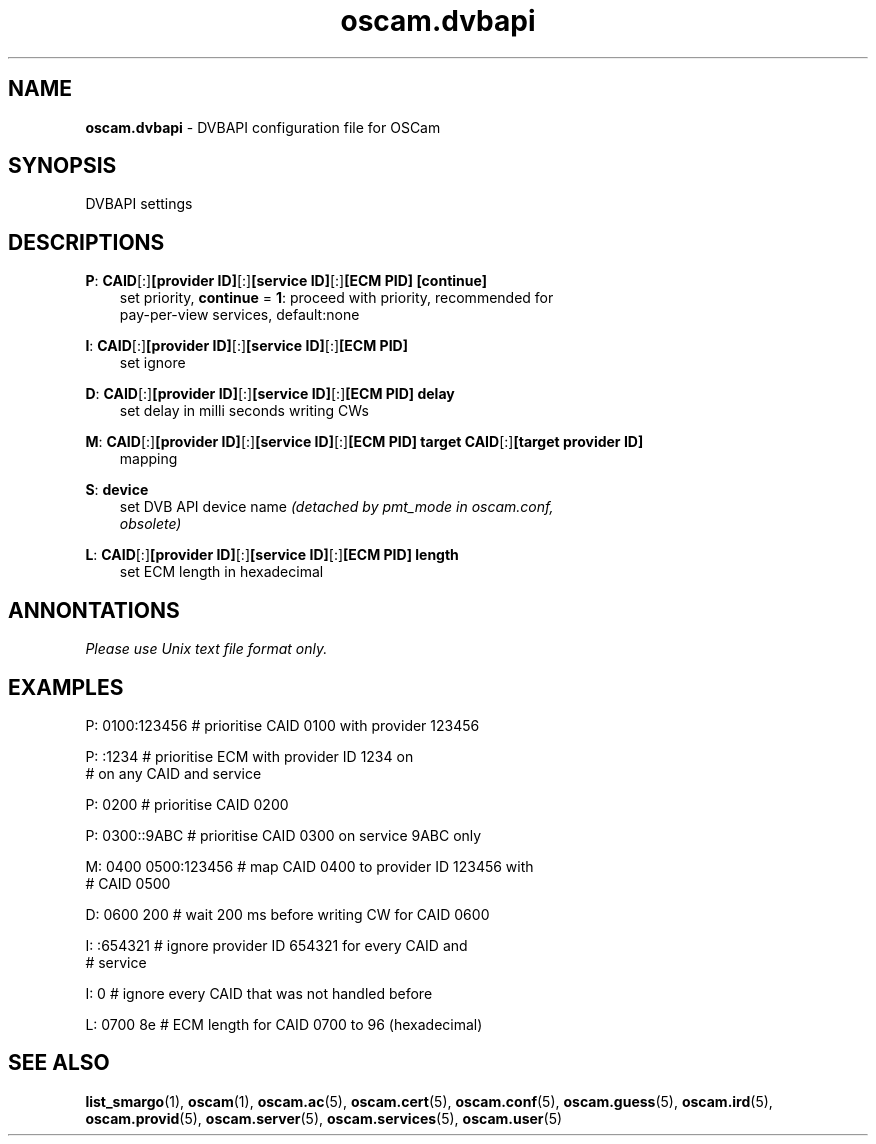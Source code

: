 .TH oscam.dvbapi 5
.SH NAME
\fBoscam.dvbapi\fR - DVBAPI configuration file for OSCam
.SH SYNOPSIS
DVBAPI settings
.SH DESCRIPTIONS
.PP
\fBP\fP: \fBCAID\fP[:]\fB[provider ID]\fP[:]\fB[service ID]\fP[:]\fB[ECM PID]\fP \fB[continue]\fP
.RS 3n
 set priority, \fBcontinue\fP = \fB1\fP: proceed with priority, recommended for 
 pay-per-view services, default:none
.RE
.PP
\fBI\fP: \fBCAID\fP[:]\fB[provider ID]\fP[:]\fB[service ID]\fP[:]\fB[ECM PID]\fP
.RS 3n
 set ignore
.RE
.PP
\fBD\fP: \fBCAID\fP[:]\fB[provider ID]\fP[:]\fB[service ID]\fP[:]\fB[ECM PID]\fP \fBdelay\fP
.RS 3n
 set delay in milli seconds writing CWs
.RE
.PP
\fBM\fP: \fBCAID\fP[:]\fB[provider ID]\fP[:]\fB[service ID]\fP[:]\fB[ECM PID]\fP \fBtarget CAID\fP[:]\fB[target provider ID]\fP
.RS 3n
 mapping
.RE
.PP
\fBS\fP: \fBdevice\fP
.RS 3n
 set DVB API device name \fI(detached by pmt_mode in oscam.conf, 
 obsolete)\fR
.RE
.PP
\fBL\fP: \fBCAID\fP[:]\fB[provider ID]\fP[:]\fB[service ID]\fP[:]\fB[ECM PID]\fP \fBlength\fP
.RS 3n
 set ECM length in hexadecimal
.RE
.RE
.SH ANNONTATIONS
\fIPlease use Unix text file format only.\fR
.SH EXAMPLES
 P: 0100:123456       # prioritise CAID 0100 with provider 123456

 P: :1234             # prioritise ECM with provider ID 1234 on
                      # on any CAID and service

 P: 0200              # prioritise CAID 0200

 P: 0300::9ABC        # prioritise CAID 0300 on service 9ABC only

 M: 0400 0500:123456  # map CAID 0400 to provider ID 123456 with
                      # CAID 0500

 D: 0600 200          # wait 200 ms before writing CW for CAID 0600

 I: :654321           # ignore provider ID 654321 for every CAID and
                      # service

 I: 0                 # ignore every CAID that was not handled before

 L: 0700 8e           # ECM length for CAID 0700 to 96 (hexadecimal)
.SH "SEE ALSO"
\fBlist_smargo\fR(1), \fBoscam\fR(1), \fBoscam.ac\fR(5), \fBoscam.cert\fR(5), \fBoscam.conf\fR(5), \fBoscam.guess\fR(5), \fBoscam.ird\fR(5), \fBoscam.provid\fR(5), \fBoscam.server\fR(5), \fBoscam.services\fR(5), \fBoscam.user\fR(5)
